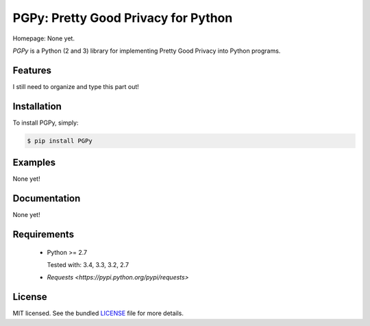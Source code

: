 PGPy: Pretty Good Privacy for Python
====================================

.. image:: https://badge.fury.io/py/PGPy.png
    :target: http://badge.fury.io/py/PGPy
    :alt: Latest version

.. image:: https://travis-ci.org/Commod0re/PGPy.png?branch=master
    :target: https://travis-ci.org/Commod0re/PGPy
    :alt: Travis-CI

Homepage: None yet.

`PGPy` is a Python (2 and 3) library for implementing Pretty Good Privacy into Python programs.

Features
--------

I still need to organize and type this part out!

Installation
------------

To install PGPy, simply:

.. code-block:: bash

    $ pip install PGPy

Examples
--------

None yet!

Documentation
-------------

None yet!

Requirements
------------

 - Python >= 2.7

   Tested with: 3.4, 3.3, 3.2, 2.7

 - `Requests <https://pypi.python.org/pypi/requests>`

License
-------

MIT licensed. See the bundled `LICENSE`_ file for more details.

